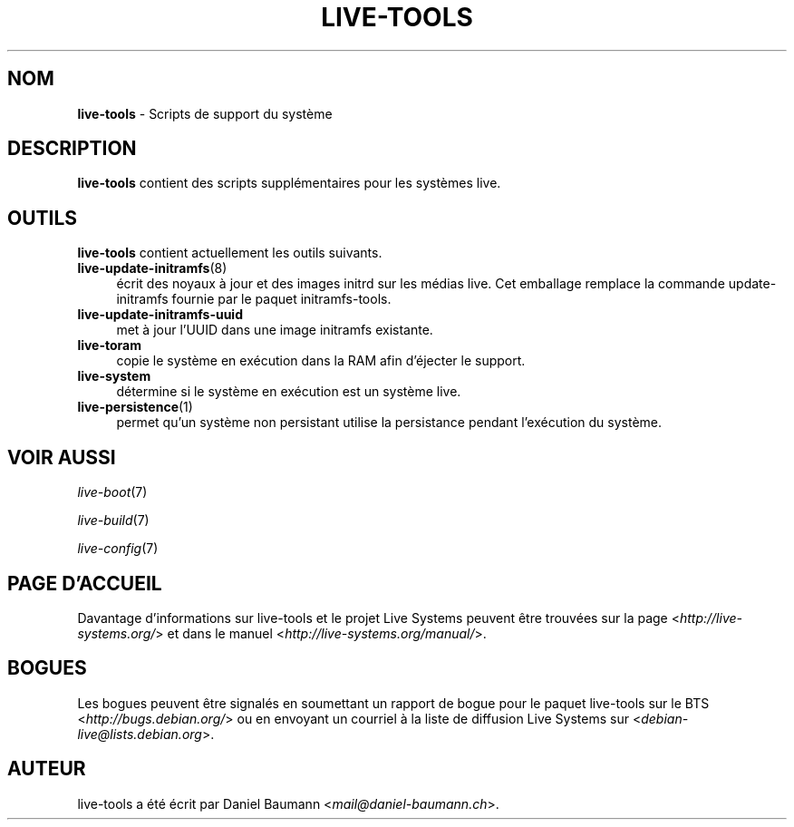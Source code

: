 .\" live-tools(7) - System Support Scripts
.\" Copyright (C) 2006-2013 Daniel Baumann <mail@daniel-baumann.ch>
.\"
.\" This program comes with ABSOLUTELY NO WARRANTY; for details see COPYING.
.\" This is free software, and you are welcome to redistribute it
.\" under certain conditions; see COPYING for details.
.\"
.\"
.\"*******************************************************************
.\"
.\" This file was generated with po4a. Translate the source file.
.\"
.\"*******************************************************************
.TH LIVE\-TOOLS 7 2015\-09\-25 5.0~a2\-1 "Projet Live Systems"

.SH NOM
\fBlive\-tools\fP \- Scripts de support du système

.SH DESCRIPTION
\fBlive\-tools\fP contient des scripts supplémentaires pour les systèmes live.

.SH OUTILS
\fBlive\-tools\fP contient actuellement les outils suivants.

.IP \fBlive\-update\-initramfs\fP(8) 4
écrit ​​des noyaux à jour et des images initrd sur les médias live. Cet
emballage remplace la commande update\-initramfs fournie par le paquet
initramfs\-tools.
.IP \fBlive\-update\-initramfs\-uuid\fP 4
met à jour l'UUID dans une image initramfs existante.
.IP \fBlive\-toram\fP 4
copie le système en exécution dans la RAM afin d'éjecter le support.
.IP \fBlive\-system\fP 4
détermine si le système en exécution est un système live.
.IP \fBlive\-persistence\fP(1) 4
permet qu'un système non persistant utilise la persistance pendant
l'exécution du système.

.SH "VOIR AUSSI"
\fIlive\-boot\fP(7)
.PP
\fIlive\-build\fP(7)
.PP
\fIlive\-config\fP(7)

.SH "PAGE D'ACCUEIL"
Davantage d'informations sur live\-tools et le projet Live Systems peuvent
être trouvées sur la page <\fIhttp://live\-systems.org/\fP> et dans le
manuel <\fIhttp://live\-systems.org/manual/\fP>.

.SH BOGUES
Les bogues peuvent être signalés en soumettant un rapport de bogue pour le
paquet live\-tools sur le BTS <\fIhttp://bugs.debian.org/\fP> ou en
envoyant un courriel à la liste de diffusion Live Systems sur
<\fIdebian\-live@lists.debian.org\fP>.

.SH AUTEUR
live\-tools a été écrit par Daniel Baumann
<\fImail@daniel\-baumann.ch\fP>.
